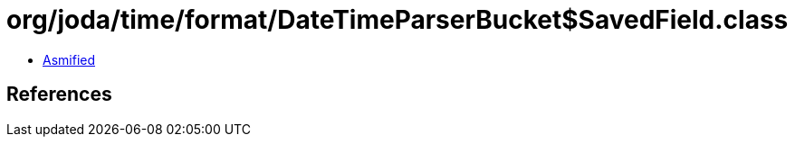 = org/joda/time/format/DateTimeParserBucket$SavedField.class

 - link:DateTimeParserBucket$SavedField-asmified.java[Asmified]

== References


